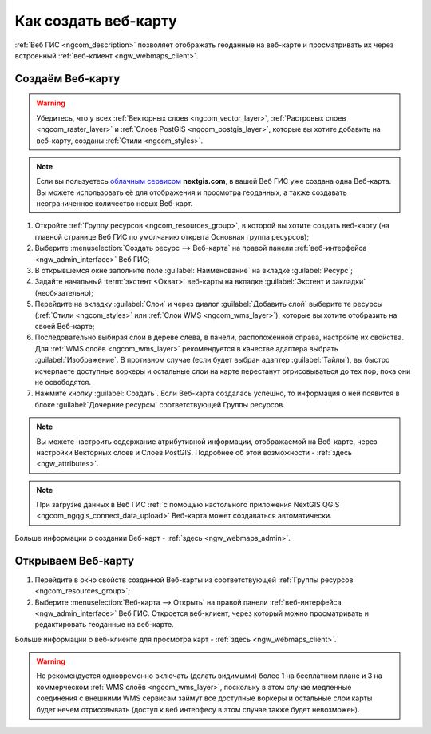 .. _ngcom_webmap_create:

Как создать веб-карту
===================================

:ref:`Веб ГИС <ngcom_description>` позволяет отображать геоданные на веб-карте и просматривать их через встроенный :ref:`веб-клиент <ngw_webmaps_client>`.

Создаём Веб-карту 
----------------------------

.. warning:: 
	Убедитесь, что у всех :ref:`Векторных слоев <ngcom_vector_layer>`, :ref:`Растровых слоев <ngcom_raster_layer>` и :ref:`Слоев PostGIS <ngcom_postgis_layer>`, которые вы хотите добавить на веб-карту, созданы :ref:`Стили <ngcom_styles>`.

.. note:: 
	Если вы пользуетесь `облачным сервисом <http://nextgis.ru/>`_ **nextgis.com**, в вашей Веб ГИС уже создана одна Веб-карта. Вы можете использовать её для отображения и просмотра геоданных, а также создавать неограниченное количество новых Веб-карт.

#. Откройте :ref:`Группу ресурсов <ngcom_resources_group>`, в которой вы хотите создать веб-карту (на главной странице Веб ГИС по умолчанию открыта Основная группа ресурсов);
#. Выберите :menuselection:`Создать ресурс --> Веб-карта` на правой панели :ref:`веб-интерфейса <ngw_admin_interface>` Веб ГИС;
#. В открывшемся окне заполните поле :guilabel:`Наименование` на вкладке :guilabel:`Ресурс`;
#. Задайте начальный :term:`экстент <Охват>` веб-карты на вкладке :guilabel:`Экстент и закладки` (необязательно);
#. Перейдите на вкладку :guilabel:`Слои` и через диалог :guilabel:`Добавить слой` выберите те ресурсы (:ref:`Стили <ngcom_styles>` или :ref:`Слои WMS <ngcom_wms_layer>`), которые вы хотите отобразить на своей Веб-карте;
#. Последовательно выбирая слои в дереве слева, в панели, расположенной справа,
   настройте их свойства. Для :ref:`WMS слоёв <ngcom_wms_layer>` рекомендуется
   в качестве адаптера выбрать :guilabel:`Изображение`. В противном случае
   (если будет выбран адаптер :guilabel:`Тайлы`), вы быстро исчерпаете
   доступные воркеры и остальные слои на карте перестанут отрисовываться до тех
   пор, пока они не освободятся.
#. Нажмите кнопку :guilabel:`Создать`. Если Веб-карта создалась успешно, то информация о ней появится в блоке :guilabel:`Дочерние ресурсы` соответствующей Группы ресурсов.

.. note:: 
	Вы можете настроить содержание атрибутивной информации, отображаемой на Веб-карте, через настройки Векторных слоев и Слоев PostGIS. Подробнее об этой возможности - :ref:`здесь <ngw_attributes>`.

.. note:: 
	При загрузке данных в Веб ГИС :ref:`с помощью настольного приложения NextGIS QGIS <ngcom_ngqgis_connect_data_upload>` Веб-карта может создаваться автоматически.

Больше информации о создании Веб-карт - :ref:`здесь <ngw_webmaps_admin>`.

Открываем Веб-карту
--------------------------------------------------

#. Перейдите в окно свойств созданной Веб-карты из соответствующей :ref:`Группы ресурсов <ngcom_resources_group>`;
#. Выберите :menuselection:`Веб-карта --> Открыть` на правой панели :ref:`веб-интерфейса <ngw_admin_interface>` Веб ГИС. Откроется веб-клиент, через который можно просматривать и редактировать геоданные на веб-карте.

Больше информации о веб-клиенте для просмотра карт - :ref:`здесь <ngw_webmaps_client>`.

.. warning::
    Не рекомендуется одновременно включать (делать видимыми) более 1 на
    бесплатном плане и 3 на коммерческом :ref:`WMS слоёв <ngcom_wms_layer>`,
    поскольку в этом случае медленные соединения с внешними WMS сервисам
    займут все доступные воркеры и остальные слои карты будет нечем
    отрисовывать (доступ к веб интерфесу в этом случае также будет невозможен).
